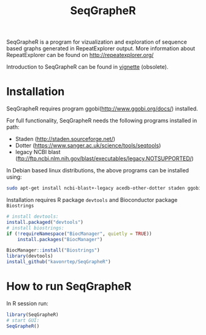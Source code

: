 #+TITLE: SeqGrapheR

SeqGrapheR is a program for vizualization and exploration of sequence based
graphs generated in RepeatExplorer output. More information about RepeatExplorer can be found
on http://repeatexplorer.org/

Introduction to SeqGrapheR can be found in [[https://github.com/kavonrtep/SeqGrapheR/blob/master/vignettes/SeqGrapheR.pdf][vignette]] (obsolete).

* Installation

SeqGrapheR requires program ggobi(http://www.ggobi.org/docs/) installed.

For full functionality, SeqGrapheR needs the following programs installed in path:
- Staden (http://staden.sourceforge.net/)
- Dotter (https://www.sanger.ac.uk/science/tools/seqtools)
- legacy NCBI blast (ftp://ftp.ncbi.nlm.nih.gov/blast/executables/legacy.NOTSUPPORTED/)

In Debian based linux distributions, the above programs can be installed using:
#+BEGIN_SRC sh
sudo apt-get install ncbi-blast+-legacy acedb-other-dotter staden ggobi
#+END_SRC


Installation requires R package =devtools= and Bioconductor package =Biostrings=

#+BEGIN_SRC R
# install devtools:
install.packaged("devtools")
# install biostrings:
if (!requireNamespace("BiocManager", quietly = TRUE))
    install.packages("BiocManager")

BiocManager::install("Biostrings")
library(devtools)
install_github("kavonrtep/SeqGrapheR")
#+END_SRC



* How to run SeqGrapheR

In R session run:
#+BEGIN_SRC R
library(SeqGrapheR)
# start GUI:
SeqGrapheR()
#+END_SRC

